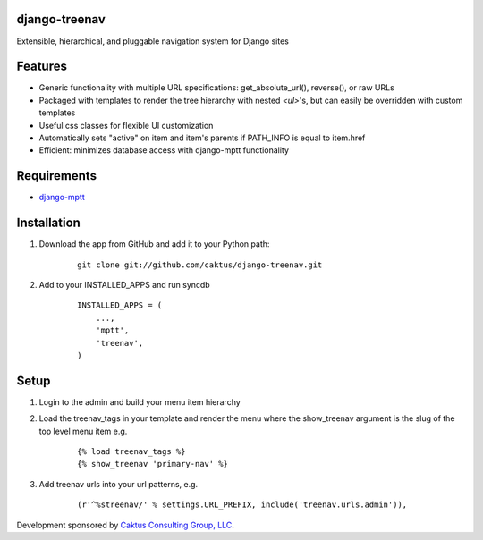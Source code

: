 django-treenav
==============

Extensible, hierarchical, and pluggable navigation system for Django sites

Features
========

- Generic functionality with multiple URL specifications: get_absolute_url(), reverse(), or raw URLs
- Packaged with templates to render the tree hierarchy with nested `<ul>`'s, but can easily be overridden with custom templates
- Useful css classes for flexible UI customization
- Automatically sets "active" on item and item's parents if PATH_INFO is equal to item.href
- Efficient: minimizes database access with django-mptt functionality

Requirements
============
- `django-mptt
  <http://code.google.com/p/django-mptt/>`_

Installation
============
#. Download the app from GitHub and add it to your Python path:

    ::

        git clone git://github.com/caktus/django-treenav.git


#. Add to your INSTALLED_APPS and run syncdb

    ::

        INSTALLED_APPS = (
            ...,
            'mptt',
            'treenav',
        )


Setup
=====
#. Login to the admin and build your menu item hierarchy
#. Load the treenav_tags in your template and render the menu where the 
   show_treenav argument is the slug of the top level menu item e.g.

    ::

        {% load treenav_tags %}
        {% show_treenav 'primary-nav' %}


#. Add treenav urls into your url patterns, e.g.

    ::

        (r'^%streenav/' % settings.URL_PREFIX, include('treenav.urls.admin')),

Development sponsored by `Caktus Consulting Group, LLC
<http://www.caktusgroup.com/services>`_.
